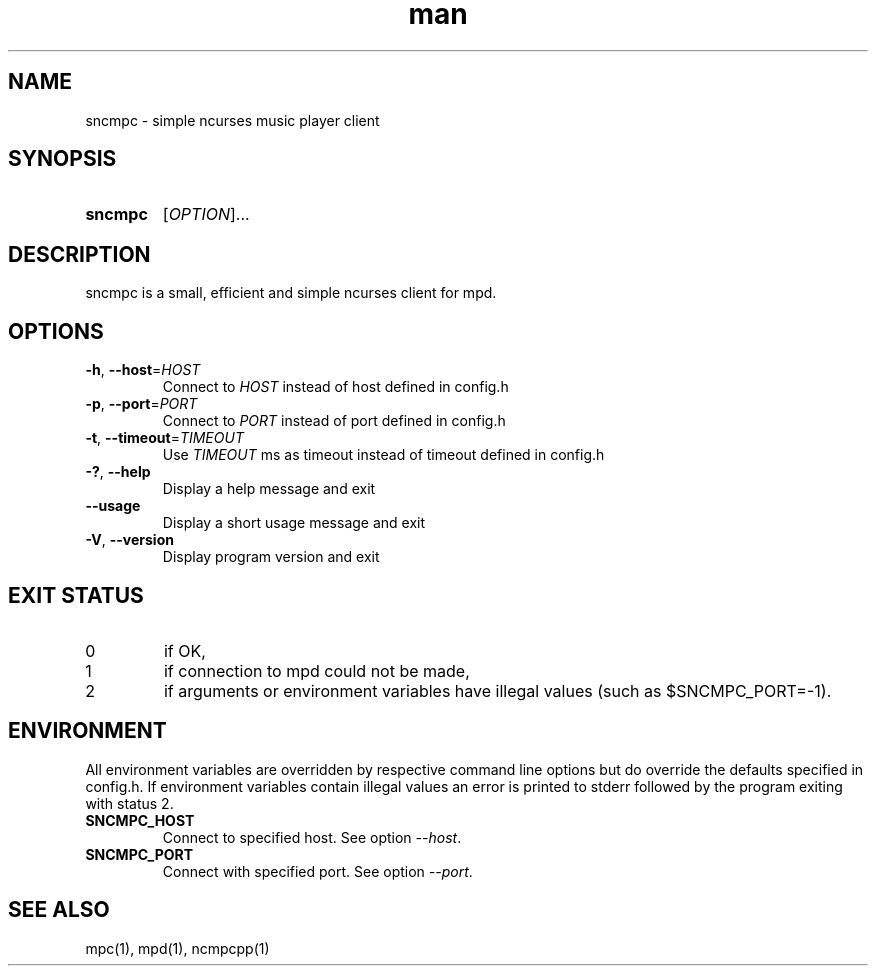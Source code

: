 .TH man 1 "15 Nov 2018" "0.1.0" "sncmpc man page"
.SH NAME
sncmpc \- simple ncurses music player client
.SH SYNOPSIS
.SY sncmpc
.RI [ OPTION ]...
.YS
.SH DESCRIPTION
sncmpc is a small, efficient and simple ncurses client for mpd.
.SH OPTIONS
.TP
\fB\-h\fR, \fB\-\-host\fR=\fIHOST\fR
Connect to \fIHOST\fR instead of host defined in config.h
.TP
\fB\-p\fR, \fB\-\-port\fR=\fIPORT\fR
Connect to \fIPORT\fR instead of port defined in config.h
.TP
\fB\-t\fR, \fB\-\-timeout\fR=\fITIMEOUT\fR
Use \fITIMEOUT\fR ms as timeout instead of timeout defined in config.h
.TP
\fB\-?\fR, \fB\-\-help\fR
Display a help message and exit
.TP
\fB\-\-usage\fR
Display a short usage message and exit
.TP
\fB\-V\fR, \fB\-\-version\fR
Display program version and exit
.SH EXIT STATUS
.IP 0
if OK,
.IP 1
if connection to mpd could not be made,
.IP 2
if arguments or environment variables have illegal values (such as $SNCMPC_PORT=-1).
.SH ENVIRONMENT
All environment variables are overridden by respective command line options but do override the defaults specified in config.h. If environment variables contain illegal values an error is printed to stderr followed by the program exiting with status 2.
.TP
.B SNCMPC_HOST
Connect to specified host. See option \fI\-\-host\fR.
.TP
.B SNCMPC_PORT
Connect with specified port. See option \fI\-\-port\fR.
.SH SEE ALSO
mpc(1), mpd(1), ncmpcpp(1)
